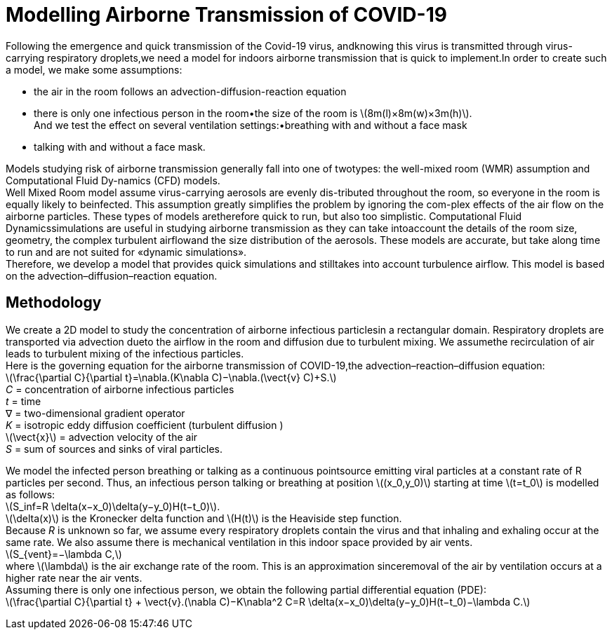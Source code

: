 = Modelling Airborne Transmission of COVID-19
:hardbreaks-option:

Following  the  emergence  and  quick  transmission  of  the  Covid-19  virus,  andknowing this virus is transmitted through virus-carrying respiratory droplets,we need a model for indoors airborne transmission that is quick to implement.In order to create such a model, we make some assumptions: 

* the air in the room follows an advection-diffusion-reaction equation
* there is only one infectious person in the room•the size of the room is latexmath:[$8m(l)×8m(w)×3m(h)$].  
And we test the effect on several ventilation settings:•breathing with and without a face mask
* talking with and without a face mask.

Models studying risk of airborne transmission generally fall into one of twotypes:  the well-mixed room (WMR) assumption and Computational Fluid Dy-namics (CFD) models.
Well  Mixed  Room  model  assume  virus-carrying  aerosols  are  evenly  dis-tributed throughout the room, so everyone in the room is equally likely to beinfected.  This assumption greatly simplifies the problem by ignoring the com-plex effects of the air flow on the airborne particles.  These types of models aretherefore quick to run, but also too simplistic.  Computational Fluid Dynamicssimulations are useful in studying airborne transmission as they can take intoaccount the details of the room size, geometry, the complex turbulent airflowand the size distribution of the aerosols.  These models are accurate, but take along time to run and are not suited for «dynamic simulations».
Therefore,  we  develop  a  model  that  provides  quick  simulations  and  stilltakes  into  account  turbulence  airflow.    This  model  is  based  on  the  advection–diffusion–reaction equation.

== Methodology

We create a 2D model to study the concentration of airborne infectious particlesin a rectangular domain. Respiratory droplets are transported via advection dueto the airflow in the room and diffusion due to turbulent mixing.  We assumethe recirculation of air leads to turbulent mixing of the infectious particles.
Here is the governing equation for the airborne transmission of COVID-19,the advection–reaction–diffusion equation:
latexmath:[$$\frac{\partial C}{\partial t}=\nabla.(K\nabla C)−\nabla.(\vect{v} C)+S.$$]
_C_ = concentration of airborne infectious particles
_t_ = time +
∇ = two-dimensional gradient operator +
_K_ = isotropic eddy diffusion coefficient (turbulent diffusion )
latexmath:[$\vect{x}$] = advection velocity of the air
_S_ = sum of sources and sinks of viral particles.

We  model  the  infected  person  breathing  or  talking  as  a  continuous  pointsource  emitting  viral  particles  at  a  constant  rate  of  R  particles  per  second. Thus, an infectious person talking or breathing at position latexmath:[$(x_0,y_0)$] starting at time latexmath:[$t=t_0$] is modelled as follows:
latexmath:[$$S_inf=R \delta(x−x_0)\delta(y−y_0)H(t−t_0)$$].
latexmath:[$\delta(x)$] is the Kronecker delta function and latexmath:[$H(t)$] is the Heaviside step function.
Because _R_ is unknown so far, we assume every respiratory droplets contain the virus and that inhaling and exhaling occur at the same rate. We also assume there is mechanical ventilation in this indoor space provided by air vents.
latexmath:[$$S_{vent}=−\lambda C,$$]
where latexmath:[$\lambda$] is the air exchange rate of the room.  This is an approximation sinceremoval of the air by ventilation occurs at a higher rate near the air vents.
Assuming there is only one infectious person, we obtain the following partial differential equation (PDE):
latexmath:[$$\frac{\partial C}{\partial t} + \vect{v}.(\nabla C)−K\nabla^2 C=R \delta(x−x_0)\delta(y−y_0)H(t−t_0)−\lambda C.$$]